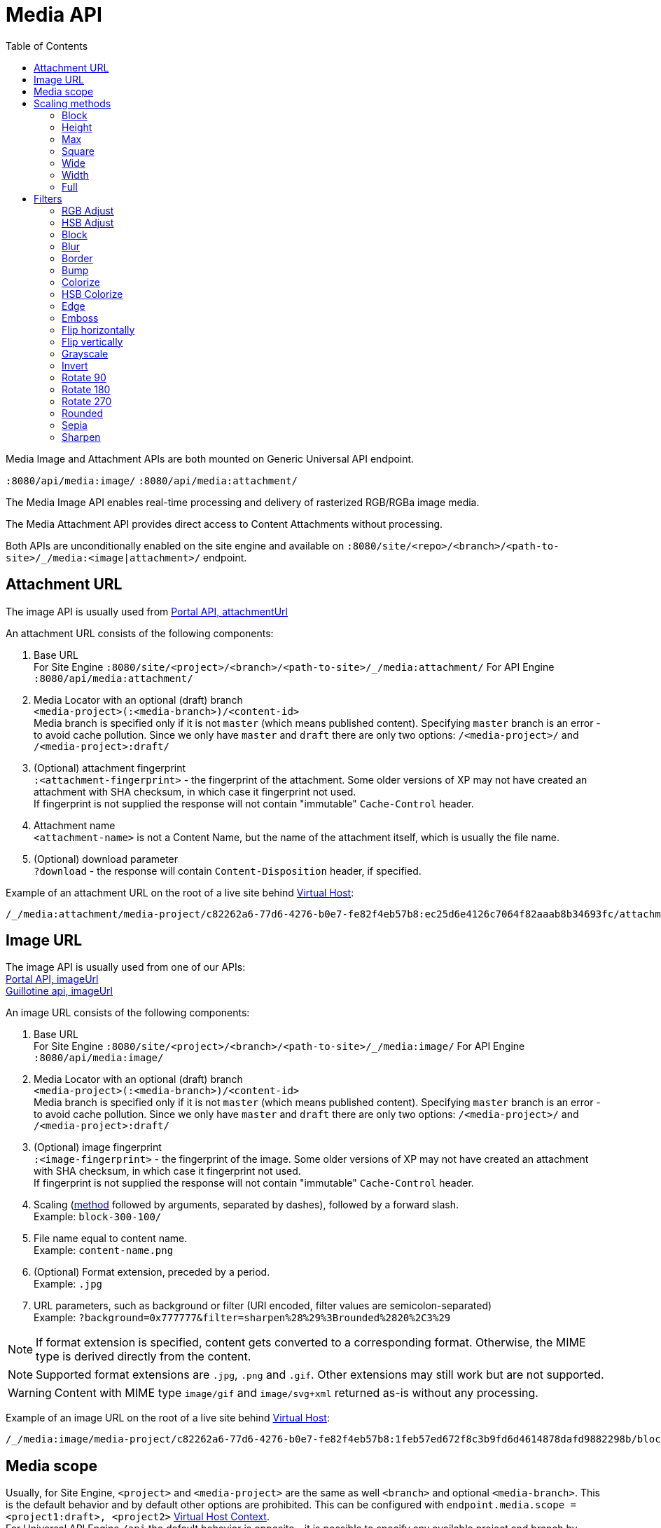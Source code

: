 = Media API
:toc: right
:toclevels: 2
:imagesdir: media

Media Image and Attachment APIs are both mounted on Generic Universal API endpoint.

`:8080/api/media:image/`
`:8080/api/media:attachment/`

The Media Image API enables real-time processing and delivery of rasterized RGB/RGBa image media.

The Media Attachment API provides direct access to Content Attachments without processing.

Both APIs are unconditionally enabled on the site engine and available on `:8080/site/<repo>/<branch>/<path-to-site>/_/media:<image|attachment>/` endpoint.


== Attachment URL

The image API is usually used from <<../../api/lib-portal#attachmentUrl, Portal API, attachmentUrl>> +

An attachment URL consists of the following components:

. Base URL +
 For Site Engine `+:8080/site/<project>/<branch>/<path-to-site>/_/media:attachment/+`
 For API Engine `+:8080/api/media:attachment/+`

. Media Locator with an optional (draft) branch +
  `<media-project>(:<media-branch>)/<content-id>` +
  Media branch is specified only if it is not `master` (which means published content). Specifying `master` branch is an error - to avoid cache pollution. Since we only have `master` and `draft` there are only two options: `/<media-project>/` and `/<media-project>:draft/`

. (Optional) attachment fingerprint +
  `:<attachment-fingerprint>` - the fingerprint of the attachment. Some older versions of XP may not have created an attachment with SHA checksum, in which case it fingerprint not used. +
  If fingerprint is not supplied the response will not contain "immutable" `Cache-Control` header.

. Attachment name +
  `<attachment-name>` is not a Content Name, but the name of the attachment itself, which is usually the file name.

. (Optional) download parameter +
  `?download` - the response will contain `Content-Disposition` header, if specified.

Example of an attachment URL on the root of a live site behind <<../../deployment/vhosts#,Virtual Host>>:
----
/_/media:attachment/media-project/c82262a6-77d6-4276-b0e7-fe82f4eb57b8:ec25d6e4126c7064f82aaab8b34693fc/attachment.png?download
----

== Image URL

The image API is usually used from one of our APIs: +
<<../../api/lib-portal#imageUrl, Portal API, imageUrl>> +
https://developer.enonic.com/docs/guillotine/stable/usage#accessing_images[Guillotine api, imageUrl]

An image URL consists of the following components:

. Base URL +
 For Site Engine `+:8080/site/<project>/<branch>/<path-to-site>/_/media:image/+`
 For API Engine `+:8080/api/media:image/+`

. Media Locator with an optional (draft) branch +
`<media-project>(:<media-branch>)/<content-id>` +
Media branch is specified only if it is not `master` (which means published content). Specifying `master` branch is an error - to avoid cache pollution. Since we only have `master` and `draft` there are only two options: `/<media-project>/` and `/<media-project>:draft/`

. (Optional) image fingerprint +
`:<image-fingerprint>` - the fingerprint of the image. Some older versions of XP may not have created an attachment with SHA checksum, in which case it fingerprint not used. +
If fingerprint is not supplied the response will not contain "immutable" `Cache-Control` header.

. Scaling (<<scaling-methods,method>> followed by arguments, separated by dashes), followed by a forward slash. +
  Example: `block-300-100/`
. File name equal to content name. +
  Example: `content-name.png`
. (Optional) Format extension, preceded by a period. +
  Example: `.jpg`
. URL parameters, such as background or filter (URI encoded, filter values are semicolon-separated) +
  Example: `?background=0x777777&filter=sharpen%28%29%3Brounded%2820%2C3%29`

NOTE: If format extension is specified, content gets converted to a corresponding format. Otherwise, the MIME type is derived directly from the content.

NOTE: Supported format extensions are `.jpg`, `.png` and `.gif`. Other extensions may still work but are not supported.

WARNING: Content with MIME type `image/gif` and `image/svg+xml` returned as-is without any processing.

Example of an image URL on the root of a live site behind  <<../../deployment/vhosts#,Virtual Host>>:
----
/_/media:image/media-project/c82262a6-77d6-4276-b0e7-fe82f4eb57b8:1feb57ed672f8c3b9fd6d4614878dafd9882298b/block-300-100/content-name.png.jpg?background=0x777777&filter=sharpen%28%29%3Brounded%2820%2C3%29
----

== Media scope

Usually, for Site Engine, `<project>` and `<media-project>` are the same as well `<branch>` and optional `<media-branch>`. This is the default behavior and by default other options are prohibited. This can be configured with `endpoint.media.scope = <project1:draft>, <project2>`  <<../../deployment/vhosts#virtual_host_context,Virtual Host Context>>. +
For Universal API Engine `/api` the default behavior is opposite - it is possible to specify any available project and branch by default.

[[scaling-methods]]
== Scaling methods

=== Block
[[block]]

image::scaling-block.jpg[Scaled to block, 300px]

Scales the image to fill the given dimensions, then crops off any overflowing content based on the focal point position.
This is the most common scaling method for web purposes, since the image will always have the exact dimensions as the given input.

Arguments::
  Both arguments below are required:
  width:::
    Width in pixels
  height:::
    Height in pixels

Example::
----
block-300-100
----

=== Height

image::scaling-height.jpg[Scaled to height, 228px]

Scales the image proportionally to match the given height. No cropping. Width may vary depending on aspect ratio.

Arguments::

  height:::
    Height in pixels

Example::
----
height-300
----

=== Max

image::scaling-height.jpg[Scaled to max, 228px]

Scales the image proportionally until the longest edge has the given number of pixels.
Typically used if the image will be displayed inside a square container but must not be cropped (e.g. diagrams or logo images that must fit inside a square table cell)

Arguments::

  size:::
    The length of the longest edge in pixels. Required.

Example::
----
max-300
----

=== Square

image::scaling-square.jpg[Scaled to square, 300px]

Scales the image proportionally to match the shortest edge, resulting in a square image. Any overflowing content will be cropped based on the focal point position.

Arguments::

  size:::
    The length of both sides in pixels

Example::
----
square-300
----

=== Wide

image::scaling-block.jpg[Scaled to wide, 300px]

Similar to scale <<block>>, but will never crop off the left/right sides of the image.
The resulting image would always be as wide as the given width, but if the image has a wider aspect ratio than given, it would end up being lower than the given height.

Arguments::

  width:::
    Width in pixels
  height:::
    Maximum height in pixels

Example::
----
wide-300-100
----

=== Width

image::scaling-width.jpg[Scaled to width, 300px]

Scales the image proportionally to match the given width. No cropping. Height may vary depending on aspect ratio.

Arguments::

  width:::
    Width in pixels

Example::
----
width-300
----

=== Full

No scaling

Example::
----
full
----

== Filters

NOTE: Some (but not all) of the filters below perform under-the-hood calculations measured in pixels,
which means that images of various dimensions will have the effect applied differently.
This is especially apparent if the images are forced to fit a specific container size on the client.
In order to ensure a consistent result, consider upscaling your image to a specific size before applying the filter, or downscale if the effect should be larger in relation to the image.

//- Sorted in pseudo-alphabetical order. Grouping by main function, e.g. "RGB Adjust" and "HSB Adjust" are both instances of Adjust

=== RGB Adjust

image::styling-rgbadjust2_0_n2.jpg[RGB Adjust towards orange, 152px]

Adjust the red, green and blue levels in the image.

Values between -1.0 and 0.0 subtract that color channel in the image.
A value of 0 results in no adjustment for that channel.
Values between 0 and 255 boosts that color channel in the image. The boost is logarithmic, so small boost values between 0 and 1 are often enough.

Arguments::

//- The arguments below are technically not "required" since they default to 0, but rgbadjust() with anything less than 3 arguments makes no sense.
  red:::
    Decimal value with the adjusted red level for the image. Required.
  green:::
    Decimal value with the adjusted green level for the image. Required.
  blue:::
    Decimal value with the adjusted blue level for the image. Required.

Example::
----
rgbadjust(0.0,-1.0,-1.0) <1>
rgbadjust(0.0,0.0,-1.0) <2>
rgbadjust(1.0,0.0,-1.0) <3>
----
<1> Red channel only, otherwise black
<2> No blue channel, otherwise unmodified
<3> No blue channel, boosted red channel (as seen in the image above)

=== HSB Adjust

image::styling-hsbadjust.jpg[HSB Adjust to oppsite colors, 152px]

Adjust the hue, saturation and brightness levels in the image.

NOTE: This effect is a lot more rudimentary than the Hue/Saturation effect in Photoshop.
For instance, when reducing saturation, all colors below a certain threshold are strictly converted to grayscale instead of being desaturated.
The use of values outside of +/-0.2 is not recommended.

Arguments::

  hue:::
    Decimal value from -1 to 1, of how far around the color wheel to move the hue of the image. Required. (0 is no change)
  saturation:::
    Decimal value from -1 to 1 to adjust the intensity of the colors in the image. Default: 0
  brightness:::
    Decimal value from -1 to 1 to adjust the brightness of the image. Default: 0

Examples::
----
hsbadjust(-0.15,0.2,-0.2)
----

=== Block

image::styling-block5.jpg[Blocks 5 pixels large, 152px]

Reduces the image down to a mosaic of larger square pixels. Also known as pixelate.

Arguments::

  size:::
    The size of each square mosaic block, in pixels. Default: 2

Example::
----
block(5)
----

=== Blur
[[blur]]

image::styling-blur8.jpg[8 pixel blur, 152px]

Applies a Gaussian blur-like effect, based on the given pixel radius. The opposite of <<sharpen>>, although it's not possible to reverse a sharpen with a blur.

Arguments::

  radius:::
    How many pixels of blur to apply. Higher values lead to a more blurry image, values below 2 result in no blur. Default: 2

Example::
----
blur(8)
----

=== Border

image::styling-border4_0x777777.jpg[Solid gray 4 pixel border, 152px]

Applies a rectangular border with a solid color around the image.

Arguments::

  width:::
    The width of the border in pixels. Default: 2
  color:::
    The color of the border as a decimal or hexadecimal number. Default: 0x000000 (black)

Examples::
----
border(5)
border(4, 0x777777)
----

=== Bump
[[bump]]

image::styling-bump.jpg[Bump effect, 152px]

Creates a pseudo-3D bevel effect based on edge contours in the image.

Arguments::
  No arguments

Example::
----
bump()
----

=== Colorize

image::styling-colorize.jpg[Colorize to magenta, 152px]

Makes a grayscale image, then applies a tint based on the color given with red, green and blue values.

Arguments::

  red:::
    Red boost value. Default: 1
  green:::
    Green boost value. Default: 1
  blue:::
    Blue boost value. Default: 1

Example::
----
colorize(3,1,1.5)
----

=== HSB Colorize

image::styling-hsbcolorize.jpg[Colorize to cyan, 152px]

Makes a grayscale image, then applies a tint based on the color given with hue, saturation, and brightness.

Arguments::

  color:::
    The tint color as a decimal or hexadecimal number. Default: 0xFFFFFF

Example::
----
hsbcolorize(0x00AAAA)
----

=== Edge

image::styling-edge.jpg[Edge effect, 152px]

Creates an abstract image by brightening every edge contour and darkening every even surface of the image.

Arguments::
  No arguments

Example::
----
edge()
----

=== Emboss

image::styling-emboss.jpg[Emboss effect, 152px]

Creates a grayscale image with a pseudo-3D bevel effect based on edge contours in the image. Areas with no contours are normalized to a neutral gray.
If colors need to be kept as they were, consider using <<bump>> instead.

Arguments::
  No arguments

Example::
----
emboss()
----

=== Flip horizontally

image::styling-fliph.jpg[Flipped horizontally, 152px]

Flips an image horizontally (mirrored left-right).

Arguments::
  No arguments

Example::
----
fliph()
----

=== Flip vertically

image::styling-flipv.jpg[Flipped vertically, 152px]

Flips an image vertically (mirrored upside down, like a water reflection).

Arguments::
  No arguments

Example::
----
flipv()
----

=== Grayscale

image::styling-grayscale.jpg[Grayscale effect, 152px]

Creates a grayscale variant of the image.

TIP: Use an adjustment filter in front of the grayscale filter in order to affect how bright or dark different portions of the image will be, e.g. to highlight skin tones.

Arguments::
  No arguments

Example::
----
grayscale()
----

=== Invert

image::styling-invert.jpg[Inverted colors, 152px]

Inverts the colors and brightness of the image.

NOTE: The human eye does not have a linear response across the whole visible spectrum,
so inverting the image may have unexpected effects on text contrast in relation to the processed image.

Arguments::
  No arguments

Example::
----
invert()
----

=== Rotate 90

image::styling-rotate90.jpg[Rotated 90 degrees, 200px]

Rotates an image clockwise 90 degrees. Width and height dimensions get swapped, e.g. a 200x100 pixel image becomes 100x200 pixels.

Arguments::
  No arguments

Example::
----
rotate90()
----

=== Rotate 180

image::styling-rotate180.jpg[Rotated 180 degrees, 152px]

Rotates an image 180 degrees.

Arguments::
  No arguments

Example::
----
rotate180()
----

=== Rotate 270

image::styling-rotate270.jpg[Rotated 270 degrees, 200px]

Rotates an image clockwise 270 degrees (i.e. counter-clockwise 90 degrees). Width and height dimensions get swapped, e.g. a 200x100 pixel image becomes 100x200 pixels.

Arguments::
  No arguments

Example::
----
rotate270()
----

=== Rounded

image::styling-rounded8_4_0x777777.jpg[Rounded corners with added border, 152px]

Rounds the corners of the image, with an option of adding a border around the rounded image which also has rounded corners.

TIP: To create a circular image, apply a scale square at a desired number of pixels for the diameter, and then apply rounded with radius set to half that amount of pixels for the radius.

NOTE: If the image format has been set to PNG, the negative space outside the rounded corners is rendered as transparent.
If the image format has been set to JPG, the negative space outside the rounded corners is rendered as the background color.

Arguments::

  radius:::
    The number of pixels from each corner where the rounding starts. Default: 10
  borderSize:::
    The width of the border in pixels. Default: 0
  borderColor:::
    The color of the border as a decimal or hexadecimal number. Default: 0 / 0x000000 (black)

Examples::
----
rounded()
rounded(15)
rounded(10,1)
rounded(8,4,0x777777)
----

=== Sepia

image::styling-sepia25.jpg[Sepia effect, 152px]

Creates a grayscale image with a yellow-reddish tint to make it look like an old photograph.

Arguments::

  depth:::
    The brightness of the tint. Default: 20

Examples::
----
sepia()
sepia(25)
----

[[sharpen]]
=== Sharpen

image::styling-sharpen.jpg[Sharpen effect, 152px]

Applies a sharpening filter to the image, making edge contours more pronounced. The opposite of <<blur>>, although it's not possible to reverse a blur with a sharpen.

NOTE: If the source image has a lot of compression artifacts or has very low resolution, sharpening the image will make these artifacts stand out even more, which usually is undesired.

Arguments::
  No arguments

Example::
----
sharpen()
----
